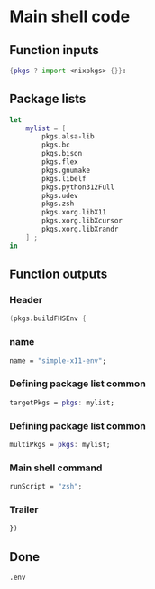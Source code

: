 * COMMENT WORK SPACE

** ELISP
#+begin_src emacs-lisp :results silent
  (save-buffer)
  (org-babel-tangle)
  (async-shell-command "
          find ./ -type f | grep '\.nix$' | sed 's@^@alejandra \"@g ; s@$@\"@g' | sh
          rm -vf -- './README.org~' './#shell.nix#' './shell.nix~'
          git add './README.org'
          git add './shell.nix'
      " "log" "err")
#+end_src

* Main shell code

** Function inputs
#+begin_src nix :tangle ./shell.nix
{pkgs ? import <nixpkgs> {}}:
#+end_src

** Package lists
#+begin_src nix :tangle ./shell.nix
  let
      mylist = [
          pkgs.alsa-lib
          pkgs.bc
          pkgs.bison
          pkgs.flex
          pkgs.gnumake
          pkgs.libelf
          pkgs.python312Full
          pkgs.udev
          pkgs.zsh
          pkgs.xorg.libX11
          pkgs.xorg.libXcursor
          pkgs.xorg.libXrandr
      ] ;
  in
#+end_src

** Function outputs

*** Header
#+begin_src nix :tangle ./shell.nix
(pkgs.buildFHSEnv {
#+end_src

*** name
#+begin_src nix :tangle ./shell.nix
  name = "simple-x11-env";
#+end_src


*** Defining package list common
#+begin_src nix :tangle ./shell.nix
  targetPkgs = pkgs: mylist;
#+end_src

*** COMMENT Defining package list

**** BEGIN
#+begin_src nix :tangle ./shell.nix
  targetPkgs = pkgs:
    (with pkgs; [
#+end_src

**** LIST
#+begin_src nix :tangle ./shell.nix
  alsa-lib
  bc
  bison
  flex
  gnumake
  libelf
  python312Full
  udev
  zsh
#+end_src

**** END
#+begin_src nix :tangle ./shell.nix
    ])
#+end_src

*** COMMENT EXTRA
#+begin_src nix :tangle ./shell.nix
    ++ (with pkgs.xorg; [
      libX11
      libXcursor
      libXrandr
    ]);
#+end_src

*** Defining package list common
#+begin_src nix :tangle ./shell.nix
  multiPkgs = pkgs: mylist;
#+end_src

*** COMMENT AGAIN

**** BEGIN
#+begin_src nix :tangle ./shell.nix
  multiPkgs = pkgs: (with pkgs; [
#+end_src

**** LIST
#+begin_src nix :tangle ./shell.nix
  alsa-lib
  bc
  bison
  flex
  gnumake
  libelf
  python312Full
  udev
  zsh
#+end_src

**** END
#+begin_src nix :tangle ./shell.nix
  ]);
#+end_src

*** Main shell command
#+begin_src nix :tangle ./shell.nix
  runScript = "zsh";
#+end_src

*** Trailer
#+begin_src nix :tangle ./shell.nix
})
#+end_src

** Done
#+begin_src nix :tangle ./shell.nix
.env
#+end_src
